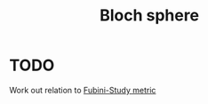 :PROPERTIES:
:ID:       49fc6f24-ff1c-4035-8cb5-148a35d51524
:mtime:    20220225223628
:ctime:    20220218234653
:END:
#+title: Bloch sphere
#+filetags: :stub:

* TODO
Work out relation to [[id:2113a6f8-315e-49f7-a25d-a58742a0acd2][Fubini-Study metric]]
